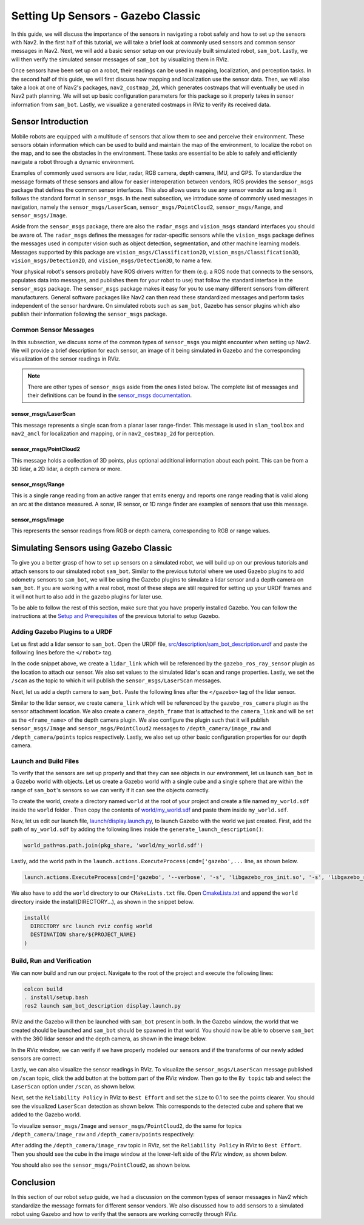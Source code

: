 .. _setup_sensors_gz_classic:

Setting Up Sensors - Gazebo Classic
###################################

In this guide, we will discuss the importance of the sensors in navigating a robot safely and how to set up the sensors with Nav2. In the first half of this tutorial, we will take a brief look at commonly used sensors and common sensor messages in Nav2. Next, we will add a basic sensor setup on our previously built simulated robot, ``sam_bot``. Lastly, we will then verify the simulated sensor messages of ``sam_bot`` by visualizing them in RViz. 

Once sensors have been set up on a robot, their readings can be used in mapping, localization, and perception tasks. In the second half of this guide, we will first discuss how mapping and localization use the sensor data. Then, we will also take a look at one of Nav2's packages, ``nav2_costmap_2d``, which generates costmaps that will eventually be used in Nav2 path planning. We will set up basic configuration parameters for this package so it properly takes in sensor information from ``sam_bot``. Lastly, we visualize a generated costmaps in RViz to verify its received data.

Sensor Introduction
*******************
Mobile robots are equipped with a multitude of sensors that allow them to see and perceive their environment. These sensors obtain information which can be used to build and maintain the map of the environment, to localize the robot on the map, and to see the obstacles in the environment. These tasks are essential to be able to safely and efficiently navigate a robot through a dynamic environment. 

Examples of commonly used sensors are lidar, radar, RGB camera, depth camera, IMU, and GPS. To standardize the message formats of these sensors and allow for easier interoperation between vendors, ROS provides the ``sensor_msgs`` package that defines the common sensor interfaces. This also allows users to use any sensor vendor as long as it follows the standard format in ``sensor_msgs``. In the next subsection, we introduce some of commonly used messages in navigation, namely the ``sensor_msgs/LaserScan``, ``sensor_msgs/PointCloud2``, ``sensor_msgs/Range``, and ``sensor_msgs/Image``.

Aside from the ``sensor_msgs`` package, there are also the ``radar_msgs`` and ``vision_msgs`` standard interfaces you should be aware of.  The ``radar_msgs`` defines the messages for radar-specific sensors while the ``vision_msgs`` package defines the messages used in computer vision such as object detection, segmentation, and other machine learning models. Messages supported by this package are ``vision_msgs/Classification2D``, ``vision_msgs/Classification3D``, ``vision_msgs/Detection2D``, and ``vision_msgs/Detection3D``, to name a few.

.. seealso::
   For more information, see the API documentation of `sensor_msgs <http://wiki.ros.org/sensor_msgs>`_, `radar_msgs <http://wiki.ros.org/radar_msgs>`_, and `vision_msgs <http://wiki.ros.org/vision_msgs>`_.

Your physical robot's sensors probably have ROS drivers written for them (e.g. a ROS node that connects to the sensors, populates data into messages, and publishes them for your robot to use) that follow the standard interface in the ``sensor_msgs`` package. The ``sensor_msgs`` package makes it easy for you to use many different sensors from different manufacturers. General software packages like Nav2 can then read these standardized messages and perform tasks independent of the sensor hardware. On simulated robots such as ``sam_bot``, Gazebo has sensor plugins which also publish their information following the ``sensor_msgs`` package.

Common Sensor Messages
======================  

In this subsection, we discuss some of the common types of ``sensor_msgs`` you might encounter when setting up Nav2. We will provide a brief description for each sensor, an image of it being simulated in Gazebo and the corresponding visualization of the sensor readings in RViz.

.. note::  There are other types of ``sensor_msgs`` aside from the ones listed below.  The complete list of messages and their definitions can be found in the `sensor_msgs documentation <http://wiki.ros.org/sensor_msgs>`_.

sensor_msgs/LaserScan
---------------------

This message represents a single scan from a planar laser range-finder. This message is used in ``slam_toolbox`` and ``nav2_amcl`` for localization and mapping, or in ``nav2_costmap_2d`` for perception.

.. image:: images/sensor_laserscan.png

sensor_msgs/PointCloud2
-----------------------

This message holds a collection of 3D points, plus optional additional information about each point. This can be from a 3D lidar, a 2D lidar, a depth camera or more.

.. image:: images/sensor_pointcloud2.png

sensor_msgs/Range
-----------------

This is a single range reading from an active ranger that emits energy and reports one range reading that is valid along an arc at the distance measured. A sonar, IR sensor, or 1D range finder are examples of sensors that use this message.

.. image:: images/sensor_range.png

sensor_msgs/Image
-----------------

This represents the sensor readings from RGB or depth camera, corresponding to RGB or range values.

.. image:: images/sensor_image.png

Simulating Sensors using Gazebo Classic
***************************************
To give you a better grasp of how to set up sensors on a simulated robot, we will build up on our previous tutorials and attach sensors to our simulated robot ``sam_bot``. Similar to the previous tutorial where we used Gazebo plugins to add odometry sensors to ``sam_bot``, we will be using the Gazebo plugins to simulate a lidar sensor and a depth camera on ``sam_bot``. If you are working with a real robot, most of these steps are still required for setting up your URDF frames and it will not hurt to also add in the gazebo plugins for later use. 

To be able to follow the rest of this section, make sure that you have properly installed Gazebo. You can follow the instructions at the `Setup and Prerequisites <https://docs.nav2.org/setup_guides/odom/setup_odom_gz_classic.html#setup-and-prerequisites>`_ of the previous tutorial to setup Gazebo. 


Adding Gazebo Plugins to a URDF
===============================

Let us first add a lidar sensor to ``sam_bot``. Open the URDF file, `src/description/sam_bot_description.urdf <https://github.com/ros-navigation/navigation2_tutorials/blob/humble/sam_bot_description/src/description/sam_bot_description.urdf>`_ and paste the following lines before the ``</robot>`` tag.

.. code-block:: xml
  :lineno-start: 251

  <link name="lidar_link">
    <inertial>
      <origin xyz="0 0 0" rpy="0 0 0"/>
      <mass value="0.125"/>
      <inertia ixx="0.001"  ixy="0"  ixz="0" iyy="0.001" iyz="0" izz="0.001" />
    </inertial>

    <collision>
      <origin xyz="0 0 0" rpy="0 0 0"/>
      <geometry>
         <cylinder radius="0.0508" length="0.055"/>
      </geometry>
    </collision>

    <visual>
      <origin xyz="0 0 0" rpy="0 0 0"/>
      <geometry>
         <cylinder radius="0.0508" length="0.055"/>
      </geometry>
    </visual>
  </link>
    
  <joint name="lidar_joint" type="fixed">
    <parent link="base_link"/>
    <child link="lidar_link"/>
    <origin xyz="0 0 0.12" rpy="0 0 0"/>
  </joint>
    
  <gazebo reference="lidar_link">
    <sensor name="lidar" type="ray">
      <always_on>true</always_on>
      <visualize>true</visualize>
      <update_rate>5</update_rate>
      <ray>
        <scan>
          <horizontal>
            <samples>360</samples>
            <resolution>1.000000</resolution>
            <min_angle>0.000000</min_angle>
            <max_angle>6.280000</max_angle>
          </horizontal>
        </scan>
        <range>
          <min>0.120000</min>
          <max>3.5</max>
          <resolution>0.015000</resolution>
        </range>
        <noise>
          <type>gaussian</type>
          <mean>0.0</mean>
          <stddev>0.01</stddev>
        </noise>
      </ray>
      <plugin name="scan" filename="libgazebo_ros_ray_sensor.so">
        <ros>
          <remapping>~/out:=scan</remapping>
        </ros>
        <output_type>sensor_msgs/LaserScan</output_type>
        <frame_name>lidar_link</frame_name>
      </plugin>
    </sensor>
  </gazebo>

In the code snippet above, we create a ``lidar_link`` which will be referenced by the ``gazebo_ros_ray_sensor`` plugin as the location to attach our sensor. We also set values to the simulated lidar's scan and range properties. Lastly, we set the ``/scan`` as the topic to which it will publish the ``sensor_msgs/LaserScan`` messages.

Next, let us add a depth camera to ``sam_bot``. Paste the following lines after the ``</gazebo>`` tag of the lidar sensor. 

.. code-block:: xml
  :lineno-start: 314

  <link name="camera_link">
    <visual>
      <origin xyz="0 0 0" rpy="0 0 0"/>
      <geometry>
        <box size="0.015 0.130 0.022"/>
      </geometry>
    </visual>

    <collision>
      <origin xyz="0 0 0" rpy="0 0 0"/>
      <geometry>
        <box size="0.015 0.130 0.022"/>
      </geometry>
    </collision>

    <inertial>
      <origin xyz="0 0 0" rpy="0 0 0"/>
      <mass value="0.035"/>
      <inertia ixx="0.001"  ixy="0"  ixz="0" iyy="0.001" iyz="0" izz="0.001" />
    </inertial>
  </link>
  
  <joint name="camera_joint" type="fixed">
    <parent link="base_link"/>
    <child link="camera_link"/>
    <origin xyz="0.215 0 0.05" rpy="0 0 0"/>
  </joint>

  <link name="camera_depth_frame"/>

  <joint name="camera_depth_joint" type="fixed">
    <origin xyz="0 0 0" rpy="${-pi/2} 0 ${-pi/2}"/>
    <parent link="camera_link"/>
    <child link="camera_depth_frame"/>
  </joint>

  <gazebo reference="camera_link">
    <sensor name="depth_camera" type="depth">
      <visualize>true</visualize>
      <update_rate>30.0</update_rate>
      <camera name="camera">
        <horizontal_fov>1.047198</horizontal_fov>
        <image>
          <width>640</width>
          <height>480</height>
          <format>R8G8B8</format>
        </image>
        <clip>
          <near>0.05</near>
          <far>3</far>
        </clip>
      </camera>
      <plugin name="depth_camera_controller" filename="libgazebo_ros_camera.so">
        <baseline>0.2</baseline>
        <alwaysOn>true</alwaysOn>
        <updateRate>0.0</updateRate>
        <frame_name>camera_depth_frame</frame_name>
        <pointCloudCutoff>0.5</pointCloudCutoff>
        <pointCloudCutoffMax>3.0</pointCloudCutoffMax>
        <distortionK1>0</distortionK1>
        <distortionK2>0</distortionK2>
        <distortionK3>0</distortionK3>
        <distortionT1>0</distortionT1>
        <distortionT2>0</distortionT2>
        <CxPrime>0</CxPrime>
        <Cx>0</Cx>
        <Cy>0</Cy>
        <focalLength>0</focalLength>
        <hackBaseline>0</hackBaseline>
      </plugin>
    </sensor>
  </gazebo>

Similar to the lidar sensor, we create ``camera_link`` which will be referenced by the ``gazebo_ros_camera`` plugin as the sensor attachment location. We also create a ``camera_depth_frame`` that is attached to the ``camera_link`` and will be set as the ``<frame_name>`` of the depth camera plugin.  We also configure the plugin such that it will publish ``sensor_msgs/Image`` and ``sensor_msgs/PointCloud2`` messages to ``/depth_camera/image_raw`` and  ``/depth_camera/points`` topics respectively. Lastly, we also set up other basic configuration properties for our depth camera.

Launch and Build Files
======================

To verify that the sensors are set up properly and that they can see objects in our environment, let us launch ``sam_bot`` in a Gazebo world with objects. 
Let us create a Gazebo world with a single cube and a single sphere that are within the range of ``sam_bot``'s sensors so we can verify if it can see the objects correctly. 

To create the world, create a directory named ``world`` at the root of your project and create a file named ``my_world.sdf`` inside the ``world`` folder . Then copy the contents of `world/my_world.sdf <https://github.com/ros-navigation/navigation2_tutorials/blob/humble/sam_bot_description/world/my_world.sdf>`_ and paste them inside ``my_world.sdf``.

Now, let us edit our launch file, `launch/display.launch.py <https://github.com/ros-navigation/navigation2_tutorials/blob/humble/sam_bot_description/launch/display.launch.py>`_, to launch Gazebo with the world we just created. First, add the path of ``my_world.sdf`` by adding the following lines inside the ``generate_launch_description()``:

.. code-block:: shell

  world_path=os.path.join(pkg_share, 'world/my_world.sdf')

Lastly, add the world path in the ``launch.actions.ExecuteProcess(cmd=['gazebo',...`` line, as shown below.

.. code-block:: shell

  launch.actions.ExecuteProcess(cmd=['gazebo', '--verbose', '-s', 'libgazebo_ros_init.so', '-s', 'libgazebo_ros_factory.so', world_path], output='screen'),

We also have to add the ``world`` directory to our ``CMakeLists.txt`` file. Open `CmakeLists.txt <https://github.com/ros-navigation/navigation2_tutorials/blob/humble/sam_bot_description/CMakeLists.txt>`_ and append the ``world`` directory inside the install(DIRECTORY...), as shown in the snippet below.

.. code-block:: shell

  install(
    DIRECTORY src launch rviz config world
    DESTINATION share/${PROJECT_NAME}
  )

Build, Run and Verification
===========================

We can now build and run our project. Navigate to the root of the project and execute the following lines:

.. code-block:: shell

  colcon build
  . install/setup.bash
  ros2 launch sam_bot_description display.launch.py

RViz and the Gazebo will then be launched with ``sam_bot`` present in both. In the Gazebo window, the world that we created should be launched and ``sam_bot`` should be spawned in that world. You should now be able to observe ``sam_bot`` with the 360 lidar sensor and the depth camera, as shown in the image below.

.. image:: images/gazebo_sensors.png
    :align: center

In the RViz window, we can verify if we have properly modeled our sensors and if the transforms of our newly added sensors are correct:

.. image:: images/rviz_sensors.png
    :align: center

Lastly, we can also visualize the sensor readings in RViz.  To visualize the ``sensor_msgs/LaserScan`` message published on ``/scan`` topic, click the add button at the bottom part of the RViz window. Then go to the ``By topic`` tab and select the ``LaserScan`` option under ``/scan``, as shown below.

.. image:: images/add_topic_laserscan.png
    :align: center
    :width: 400

Next, set the ``Reliability Policy`` in RViz to ``Best Effort`` and set the ``size`` to 0.1 to see the points clearer. You should see the visualized ``LaserScan`` detection as shown below. This corresponds to the detected cube and sphere that we added to the Gazebo world. 

.. image:: images/demo_laserscan_rviz.png
    :align: center

To visualize ``sensor_msgs/Image`` and ``sensor_msgs/PointCloud2``, do the same for topics ``/depth_camera/image_raw`` and ``/depth_camera/points`` respectively:

.. image:: images/add_topic_image_pointcloud2.png

After adding the ``/depth_camera/image_raw`` topic in RViz, set the ``Reliability Policy`` in RViz to ``Best Effort``. Then you should see the cube in the image window at the lower-left side of the RViz window, as shown below.

.. image:: images/demo_image_rviz.png
    :align: center

You should also see the ``sensor_msgs/PointCloud2``, as shown below.

.. image:: images/pointcloud2_data.png
    :align: center


Conclusion
**********

In this section of our robot setup guide, we had a discussion on the common types of sensor messages in Nav2 which standardize the message formats for different sensor vendors. We also discussed how to add sensors to a simulated robot using Gazebo and how to verify that the sensors are working correctly through RViz. 
